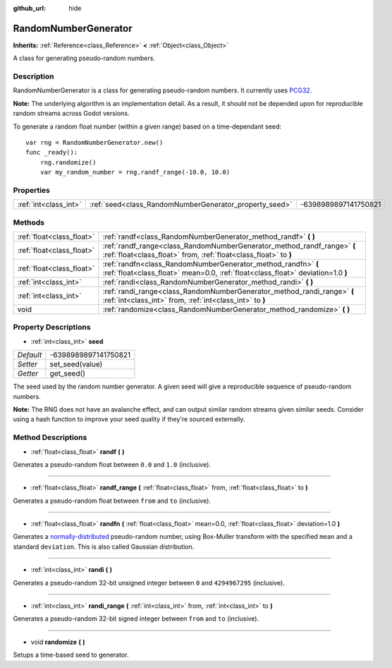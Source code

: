 :github_url: hide

.. Generated automatically by doc/tools/makerst.py in Godot's source tree.
.. DO NOT EDIT THIS FILE, but the RandomNumberGenerator.xml source instead.
.. The source is found in doc/classes or modules/<name>/doc_classes.

.. _class_RandomNumberGenerator:

RandomNumberGenerator
=====================

**Inherits:** :ref:`Reference<class_Reference>` **<** :ref:`Object<class_Object>`

A class for generating pseudo-random numbers.

Description
-----------

RandomNumberGenerator is a class for generating pseudo-random numbers. It currently uses `PCG32 <http://www.pcg-random.org/>`_.

**Note:** The underlying algorithm is an implementation detail. As a result, it should not be depended upon for reproducible random streams across Godot versions.

To generate a random float number (within a given range) based on a time-dependant seed:

::

    var rng = RandomNumberGenerator.new()
    func _ready():
        rng.randomize()
        var my_random_number = rng.randf_range(-10.0, 10.0)

Properties
----------

+-----------------------+--------------------------------------------------------+----------------------+
| :ref:`int<class_int>` | :ref:`seed<class_RandomNumberGenerator_property_seed>` | -6398989897141750821 |
+-----------------------+--------------------------------------------------------+----------------------+

Methods
-------

+---------------------------+--------------------------------------------------------------------------------------------------------------------------------------------------+
| :ref:`float<class_float>` | :ref:`randf<class_RandomNumberGenerator_method_randf>` **(** **)**                                                                               |
+---------------------------+--------------------------------------------------------------------------------------------------------------------------------------------------+
| :ref:`float<class_float>` | :ref:`randf_range<class_RandomNumberGenerator_method_randf_range>` **(** :ref:`float<class_float>` from, :ref:`float<class_float>` to **)**      |
+---------------------------+--------------------------------------------------------------------------------------------------------------------------------------------------+
| :ref:`float<class_float>` | :ref:`randfn<class_RandomNumberGenerator_method_randfn>` **(** :ref:`float<class_float>` mean=0.0, :ref:`float<class_float>` deviation=1.0 **)** |
+---------------------------+--------------------------------------------------------------------------------------------------------------------------------------------------+
| :ref:`int<class_int>`     | :ref:`randi<class_RandomNumberGenerator_method_randi>` **(** **)**                                                                               |
+---------------------------+--------------------------------------------------------------------------------------------------------------------------------------------------+
| :ref:`int<class_int>`     | :ref:`randi_range<class_RandomNumberGenerator_method_randi_range>` **(** :ref:`int<class_int>` from, :ref:`int<class_int>` to **)**              |
+---------------------------+--------------------------------------------------------------------------------------------------------------------------------------------------+
| void                      | :ref:`randomize<class_RandomNumberGenerator_method_randomize>` **(** **)**                                                                       |
+---------------------------+--------------------------------------------------------------------------------------------------------------------------------------------------+

Property Descriptions
---------------------

.. _class_RandomNumberGenerator_property_seed:

- :ref:`int<class_int>` **seed**

+-----------+----------------------+
| *Default* | -6398989897141750821 |
+-----------+----------------------+
| *Setter*  | set_seed(value)      |
+-----------+----------------------+
| *Getter*  | get_seed()           |
+-----------+----------------------+

The seed used by the random number generator. A given seed will give a reproducible sequence of pseudo-random numbers.

**Note:** The RNG does not have an avalanche effect, and can output similar random streams given similar seeds. Consider using a hash function to improve your seed quality if they're sourced externally.

Method Descriptions
-------------------

.. _class_RandomNumberGenerator_method_randf:

- :ref:`float<class_float>` **randf** **(** **)**

Generates a pseudo-random float between ``0.0`` and ``1.0`` (inclusive).

----

.. _class_RandomNumberGenerator_method_randf_range:

- :ref:`float<class_float>` **randf_range** **(** :ref:`float<class_float>` from, :ref:`float<class_float>` to **)**

Generates a pseudo-random float between ``from`` and ``to`` (inclusive).

----

.. _class_RandomNumberGenerator_method_randfn:

- :ref:`float<class_float>` **randfn** **(** :ref:`float<class_float>` mean=0.0, :ref:`float<class_float>` deviation=1.0 **)**

Generates a `normally-distributed <https://en.wikipedia.org/wiki/Normal_distribution>`_ pseudo-random number, using Box-Muller transform with the specified ``mean`` and a standard ``deviation``. This is also called Gaussian distribution.

----

.. _class_RandomNumberGenerator_method_randi:

- :ref:`int<class_int>` **randi** **(** **)**

Generates a pseudo-random 32-bit unsigned integer between ``0`` and ``4294967295`` (inclusive).

----

.. _class_RandomNumberGenerator_method_randi_range:

- :ref:`int<class_int>` **randi_range** **(** :ref:`int<class_int>` from, :ref:`int<class_int>` to **)**

Generates a pseudo-random 32-bit signed integer between ``from`` and ``to`` (inclusive).

----

.. _class_RandomNumberGenerator_method_randomize:

- void **randomize** **(** **)**

Setups a time-based seed to generator.

